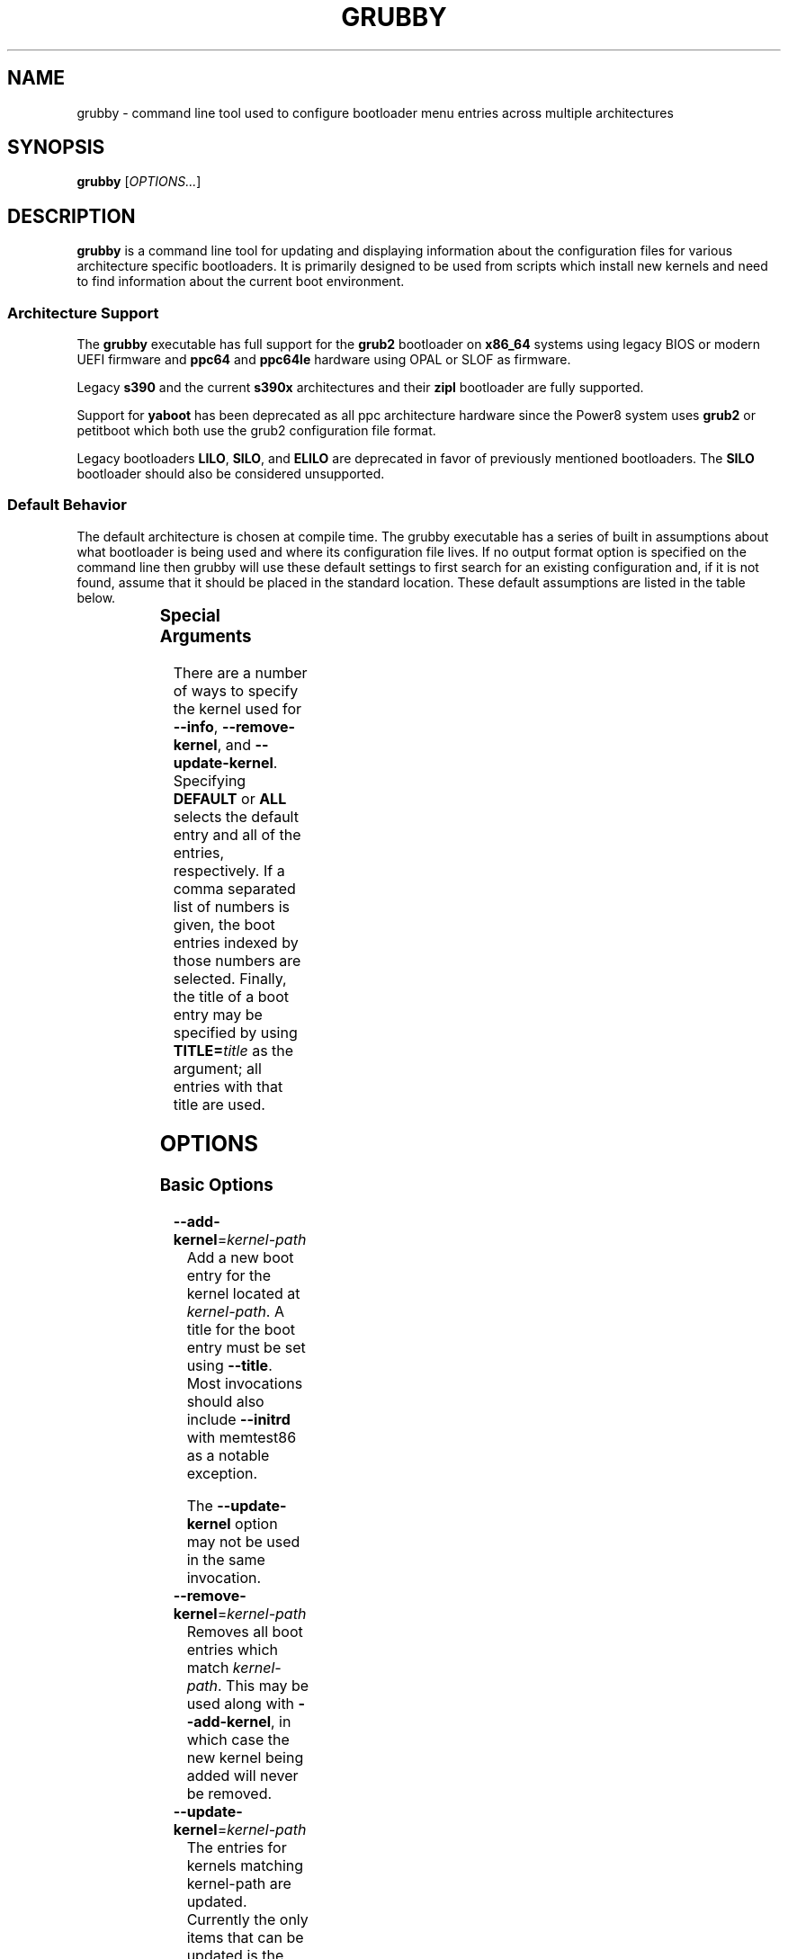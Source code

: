 .TH GRUBBY 8 "Tue Jan 18 2005"
.SH NAME
grubby \- command line tool used to configure bootloader menu entries across multiple architectures

.SH SYNOPSIS
\fBgrubby\fR [\fIOPTIONS...\fR]

.SH DESCRIPTION
\fBgrubby\fR is a command line tool for updating and displaying information
about the configuration files for various architecture specific bootloaders.
It is primarily designed to be used from scripts which install new kernels
and need to find information about the current boot environment.

.SS Architecture Support
The \fBgrubby\fR executable has full support for the \fBgrub2\fR
bootloader on \fBx86_64\fR systems using legacy BIOS or modern
UEFI firmware and \fBppc64\fR and \fBppc64le\fR hardware using
OPAL or SLOF as firmware.

Legacy \fBs390\fR and the current \fBs390x\fR architectures
and their \fBzipl\fR bootloader are fully supported.

Support for \fByaboot\fR has been deprecated as all ppc architecture
hardware since the Power8 system uses \fBgrub2\fR or petitboot
which both use the grub2 configuration file format.

Legacy bootloaders \fBLILO\fR, \fBSILO\fR, and \fBELILO\fR
are deprecated in favor of previously mentioned bootloaders. The
\fBSILO\fR bootloader should also be considered unsupported.

.SS Default Behavior
The default architecture is chosen at compile time. The grubby executable
has a series of built in assumptions about what bootloader is being used and
where its configuration file lives. If no output format option is specified
on the command line then grubby will use these default settings to first
search for an existing configuration and, if it is not found, assume that
it should be placed in the standard location. These default assumptions are
listed in the table below.

.TS
allbox;
lbw6 lbw10 lbw18
l l l.
 Arch	Bootloader	Configuration File
 x86_64 [BIOS]	grub2	/boot/grub2/grub.cfg
 x86_64 [UEFI]	grub2	/boot/efi/EFI/redhat/grub.cfg
 i386	grub2	/boot/grub2/grub.cfg
 ia64	elilo	/boot/efi/EFI/redhat/elilo.conf
 ppc [>=Power8]	grub2	/boot/grub2/grub.cfg
 ppc [<=Power7]	yaboot	/etc/yaboot.conf
 s390	zipl	/etc/zipl.conf
 s390x	zipl	/etc/zipl.conf
.TE


.SS Special Arguments
There are a number of ways to specify the kernel used for \fB-\-info\fR,
\fB-\-remove-kernel\fR, and \fB-\-update-kernel\fR. Specifying \fBDEFAULT\fR
or \fBALL\fR selects the default entry and all of the entries, respectively.
If a comma separated list of numbers is given, the boot entries indexed
by those numbers are selected. Finally, the title of a boot entry may
be specified by using \fBTITLE=\fItitle\fR as the argument; all entries
with that title are used.

.SH OPTIONS

.SS Basic Options

.TP
\fB-\-add-kernel\fR=\fIkernel-path\fR
Add a new boot entry for the kernel located at \fIkernel-path\fR. A title for
the boot entry must be set using \fB-\-title\fR. Most invocations should also
include \fB-\-initrd\fR with memtest86 as a notable exception.

The \fB-\-update-kernel\fR
option may not be used in the same invocation. 

.TP
\fB-\-remove-kernel\fR=\fIkernel-path\fR
Removes all boot entries which match \fIkernel-path\fR. This may be used
along with \fB-\-add-kernel\fR, in which case the new kernel being added will
never be removed.

.TP
\fB-\-update-kernel\fR=\fIkernel-path\fR
The entries for kernels matching \fRkernel-path\fR are updated. Currently
the only items that can be updated is the kernel argument list, which is
modified via the \fB-\-args\fR and \fB-\-remove-args\fR options.

.TP
\fB-\-args\fR=\fIkernel-args\fR
When a new kernel is added, this specifies the command line arguments
which should be passed to the kernel by default (note they are merged
with the arguments from the template if \fB-\-copy-default\fR is used).
When \fB-\-update-kernel\fR is used, this specifies new arguments to add
to the argument list. Multiple, space separated arguments may be used. If
an argument already exists the new value replaces the old values. The
\fBroot=\fR kernel argument gets special handling if the configuration
file has special handling for specifying the root filesystem (like
lilo.conf does).

.TP
\fB-\-remove-args\fR=\fIkernel-args\fR
The arguments specified by \fIkernel-args\fR are removed from the
kernels specified by \fB-\-update-kernel\fR. The \fBroot\fR argument
gets special handling for configuration files that support separate root
filesystem configuration.

.TP
\fB-\-copy-default\fR
\fBgrubby\fR will copy as much information (such as kernel arguments and
root device) as possible from the current default kernel. The kernel path
and initrd path will never be copied.

.TP
\fB-\-title\fR=\fIentry-title\fR
When a new kernel entry is added \fIentry-title\fR is used as the title
(\fBlilo\fR label) for the entry. If \fIentry-title\fR is longer then maximum
length allowed by the bootloader (15 for lilo, unlimited for grub and elilo)
the title is shortened to a (unique) entry.

.TP
\fB-\-initrd\fR=\fIinitrd-path\fR
Use \fIinitrd-path\fR as the path to an initial ram disk for a new kernel
being added.

.TP
\fB-\-efi\fR
Use linuxefi and initrdefi when constructing bootloader stanzas instead of linux and initrd.

.TP
\fB-\-set-default\fR=\fIkernel-path\fR
The first entry which boots the specified kernel is made the default
boot entry. This may not be invoked with \fB-\-set-default-index\fR.

.TP
\fB-\-set-default-index\fR=\fIentry-index\fR
Makes the given entry number the default boot entry. This may not
be invoked with \fB-\-set-default\fR.

.TP
\fB-\-make-default\fR
Make the new kernel entry being added the default entry.

.TP
\fB-\-set-index\fR=\fIentry-index\fR
Set the position at which to add a new entry created with \fB-\-add-kernel\fR.

.TP
\fB-\-debug\fR
Display extra debugging information for failures.

.TP
\fB-i\fR, \fB-\-extra-initrd\fR=\fIinitrd-path\fR
Use \fIinitrd-path\fR as the path for an auxiliary initrd image.

.SS Display Options
Passing the display option to grubby will cause it to print out the
requested information about the current bootloader configuration and
then immediately exit.  These options should not be used in any
script intended to update the bootloader configuration.

.TP
\fB-\-default-kernel\fR
Display the full path to the current default kernel and exit.

.TP
\fB-\-default-index\fR
Display the numeric index of the current default boot entry and exit.

.TP
\fB-\-default-title\fR
Display the title of the current default boot entry and exit.

.TP
\fB-\-info\fR=\fIkernel-path\fR
Display information on all boot entries which match \fIkernel-path\fR. I

.TP
\fB-\-bootloader-probe\fR
\fBgrubby\fR tries to determine if \fBgrub\fR or \fBlilo\fR is currently
installed. When one of those bootloaders is found the name of that bootloader
is displayed on stdout.  Both could be installed (on different devices), and
grubby will print out the names of both bootloaders, one per line. The probe
for \fBgrub\fR requires a commented out boot directive \fBgrub.conf\fR
identical to the standard directive in the lilo configuration file. If this
is not present \fBgrubby\fR will assume grub is not installed (note
that \fBanaconda\fR places this directive in \fBgrub.conf\fR files it creates).

\fIThis option is only available on i386 platforms.\fR

.TP
\fB-v\fR, \fB-\-version\fR
Display the version of \fBgrubby\fR being run and then exit immediately.

.SS Output Format Options
Sane default options for the current platform are compiled into grubby on
a per platform basis. These defaults determine the format and layout of
the generated bootloader configuration file. A different configuration file
format may be specified on the command line if the system uses a supported
alternative bootloader.

.TP
\fB-\-elilo\fR
Use an \fBelilo\fR style configuration file. This is the default on ia64 platforms. This format is deprecated.

.TP
\fB-\-extlinux\fR
Use an \fBextlinux\fR style configuration file. This format is deprecated.

.TP
\fB-\-grub\fR
Use a \fBgrub\fR style configuration file. This is the default on ia32 platforms.

.TP
\fB-\-grub2\fR
Use a \fBgrub2\fR style configuration file. This is the default on \fBx86_64\fR
architecture as well as the \fBppc64\fR and \fBppc64le\fR architectures
running on Power8 or later hardware.

.TP
\fB-\-lilo\fR
Use a \fBlilo\fR style configuration file.

.TP
\fB-\-silo\fR
Use a \fBsilo\fR style configuration file. This is the default on SPARC systems. This format is legacy, deprecated, and unsupported.

.TP
\fB-\-yaboot\fR
Use a \fByaboot\fR style configuration file. This is the default for
the \fBppc\fR architecture on on Power7 and earlier hardware.

.TP
\fB-\-zipl\fR
Use a \fBzipl\fR style configuration file. This is the default on the
legacy s390 and current s390x architectures.

.SS Override Options

.TP
\fB-\-bad-image-okay\fR
When \fBgrubby\fR is looking for a entry to use for something (such
as a template or a default boot entry) it uses sanity checks, such as
ensuring that the kernel exists in the filesystem, to make sure
entries that obviously won't work aren't selected. This option overrides
that behavior, and is designed primarily for testing.

.TP
\fB-\-boot-filesystem\fR=\fIbootfs\fR
The \fBgrub\fR boot loader expects file paths listed in its configuration
path to be relative to the top of the filesystem they are on, rather then
relative to the current root filesystem. By default \fBgrubby\fR searches
the list of currently mounted filesystems to determine this. If this option
is given \fBgrubby\fR acts as if the specified filesystem was the filesystem
containing the kernel (this option is designed primarily for testing).

.TP
\fB-\-env\fR=\fIpath\fR
Path for the file where grub environment data is stored.

.TP
\fB-c\fR, \fB-\-config-file\fR=\fIpath\fR
Use \fIpath\fR as the configuration file rather then the default.

.TP
\fB-o\fR, \fB-\-output-file\fR=\fIfile_path\fR
The destination path for the updated configuration file. Use "-" to
send it to stdout.

.TP
\fB-\-devtree\fR=\fIfile_path\fR
Use \fIpath\fR for device tree path in place of the path of any devicetree
directive found in the template stanza.

.TP
\fB-\-devtreedir\fR=\fIfile_path\fR
Use the specified \fIfile path\fR to load the devicetree definition. This is for
platforms where a flat file is used instead of firmware to instruct the kernel
how to communicate with devices.

.SH MULTIBOOT OPTIONS
The Multiboot Specification provides a generic interface for boot
loaders and operating systems.  It is supported by the GRUB bootloader.

.TP
\fB-\-add-multiboot\fR=\fImultiboot-path\fR
Add a new boot entry for the multiboot kernel located at
\fImultiboot-path\fR.  Note that this is generally accompanied with a
\fB--add-kernel\fR option.

.TP
\fB-\-remove-multiboot\fR=\fImultiboot-path\fR
Removes all boot entries which match \fImultiboot-path\fR.

.TP
\fB-\-mbargs\fR=\fImultiboot-args\fR
When a new multiboot kernel is added, this specifies the command line
arguments which should be passed to that kernel by default
When \fB-\-update-kernel\fR is used, this specifies new arguments to add
to the argument list. Multiple, space separated arguments may be used. If
an argument already exists the new value replaces the old values.

.TP
\fB-\-remove-mbargs\fR=\fImultiboot-args\fR
The arguments specified by \fImultiboot-args\fR are removed from the
kernels specified by \fB-\-update-kernel\fR.

.SH "BUGS"
The command line syntax is more than a little baroque. This probably
won't be fixed as \fBgrubby\fR is only intended to be called from shell
scripts which can get it right.

.SH EXAMPLE
The following examples assume the following:

.TS
allbox;
rbw15 l.
cfg_file	Full path to bootloader config file
new_kernel	Full path to kernel image to be installed
old_kernel	Full path to old kernel image to be removed
current_kernel	Full path to a currently installed kernel
entry_title	Title that appears on bootloader menu
new_initrd	Full path to initrd for a new kernel
kernel_args	Set of arguments for the kernel
menu_index	Index number of a menu entry
.TE

The examples below quote strings that may have spaces or other whitespace in them. It is also
perfectly valid to backslash escape these strings if that is more convenient.

.PP
Add a new kernel entry and copy all options from the current default kernel. This is the behavior
that most users will want.
.IP
\fBgrubby\fR --add-kernel=\fInew_kernel\fR --title="\fIentry_title\fR" --initrd="\fInew_initrd\fR" --copy-default
.PP
Add a new kernel entry with custom arguments
.IP
\fBgrubby\fR --add-kernel=\fInew_kernel\fR --title="\fIentry_title\fR" --initrd="\fInew_initrd\fR" --args=\fIkernel_args\fR
.PP
Remove \fBall menu entries\fR for a specified kernel.
.IP
\fBgrubby\fR --remove-kernel=\fIold_kernel\fR
.PP
Target a single menu entry to remove without targetting other entries with the same kernel.
.IP
\fBgrubby\fR --info=\fIold_kernel\fR

\fBgrubby\fR --remove-kernel=\fImenu_index\fR
.PP
Update the arguments for all entries of a specific kernel. New arguments get added while existing arguments get updated values.
.IP
\fBgrubby\fR --update-kernel=\fIcurrent_kernel\fR --args="\fIkernel_args\fR"
.PP
Remove the arguments for a single entry of a specific kernel.
.IP
\fBgrubby\fR --info=\fIcurrent_kernel\fR

\fBgrubby\fR --remove-args=\fImenu_index\fR --args="\fIkernel_args\fR"

.SH "SEE ALSO"
.BR grub (8),
.BR lilo (8),
.BR yaboot (8),
.BR zipl (8),
.BR dracut (8),
.BR mkinitrd (8)

.SH AUTHORS
.nf
Erik Troan
Jeremy Katz
Peter Jones
.fi
